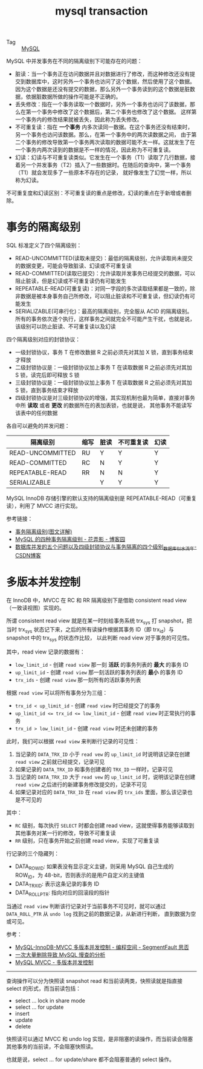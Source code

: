 :PROPERTIES:
:ID:       DB119B80-96F8-41A7-A2CF-AE8233A8B253
:END:
#+TITLE: mysql transaction

+ Tag :: [[id:CEA916CC-2871-4D97-BC56-E8A414278E52][MySQL]]

MySQL 中并发事务在不同的隔离级别下可能存在的问题：
+ 脏读：当一个事务正在访问数据并且对数据进行了修改，而这种修改还没有提交到数据库中，这时另外一个事务也访问了这个数据，然后使用了这个数据。
  因为这个数据是还没有提交的数据，那么另外一个事务读到的这个数据是脏数据，依据脏数据所做的操作可能是不正确的。
+ 丢失修改：指在一个事务读取一个数据时，另外一个事务也访问了该数据，那么在第一个事务中修改了这个数据后，第二个事务也修改了这个数据。
  这样第一个事务内的修改结果就被丢失，因此称为丢失修改。
+ 不可重复读：指在 *一个事务* 内多次读同一数据。在这个事务还没有结束时，另一个事务也访问该数据。那么，在第一个事务中的两次读数据之间，
  由于第二个事务的修改导致第一个事务两次读取的数据可能不太一样。这就发生了在一个事务内两次读到的数据是不一样的情况，因此称为不可重复读。
+ 幻读：幻读与不可重复读类似。它发生在一个事务（T1）读取了几行数据，接着另一个并发事务（T2）插入了一些数据时。在随后的查询中，第一个事务（T1）就会发现多了一些原本不存在的记录，
  就好像发生了幻觉一样，所以称为幻读。

不可重复度和幻读区别：不可重复读的重点是修改，幻读的重点在于新增或者删除。

* 事务的隔离级别
  SQL 标准定义了四个隔离级别：
  + READ-UNCOMMITTED(读取未提交)：最低的隔离级别，允许读取尚未提交的数据变更，可能会导致脏读、幻读或不可重复读
  + READ-COMMITTED(读取已提交)：允许读取并发事务已经提交的数据，可以阻止脏读，但是幻读或不可重复读仍有可能发生
  + REPEATABLE-READ(可重复读)：对同一字段的多次读取结果都是一致的，除非数据是被本身事务自己所修改，可以阻止脏读和不可重复读，但幻读仍有可能发生
  + SERIALIZABLE(可串行化)：最高的隔离级别，完全服从 ACID 的隔离级别。所有的事务依次逐个执行，这样事务之间就完全不可能产生干扰，也就是说，该级别可以防止脏读、不可重复读以及幻读

  四个隔离级别对应的封锁协议：
  + 一级封锁协议，事务 T 在修改数据 R 之前必须先对其加 X 锁，直到事务结束才释放
  + 二级封锁协议是：一级封锁协议加上事务 T 在读取数据 R 之前必须先对其加 S 锁，读完后即可释放 S 锁
  + 三级封锁协议是：一级封锁协议加上事务 T 在读取数据 R 之前必须先对其加 S 锁，直到事务结束才释放
  + 四级封锁协议是对三级封锁协议的增强，其实现机制也最为简单，直接对事务中所 *读取* 或者 *更改* 的数据所在的表加表锁，也就是说，
    其他事务不能读写该表中的任何数据

  各自可以避免的并发问题：
  |------------------+------+------+------------+------|
  | 隔离级别         | 缩写 | 脏读 | 不可重复读 | 幻读 |
  |------------------+------+------+------------+------|
  | READ-UNCOMMITTED | RU   | Y    | Y          | Y    |
  | READ-COMMITTED   | RC   | N    | Y          | Y    |
  | REPEATABLE-READ  | RR   | N    | N          | Y    |
  | SERIALIZABLE     |      | Y    | Y          | Y    |
  |------------------+------+------+------------+------|

  MySQL InnoDB 存储引擎的默认支持的隔离级别是 REPEATABLE-READ（可重复读），利用了 MVCC 进行实现。

  参考链接：
  + [[https://github.com/Snailclimb/JavaGuide/blob/master/docs/database/%E4%BA%8B%E5%8A%A1%E9%9A%94%E7%A6%BB%E7%BA%A7%E5%88%AB(%E5%9B%BE%E6%96%87%E8%AF%A6%E8%A7%A3).md][事务隔离级别(图文详解)]]
  + [[https://www.cnblogs.com/huanongying/p/7021555.html][MySQL 的四种事务隔离级别 - 花弄影 - 博客园]]
  + [[https://blog.csdn.net/zhangzeyuaaa/article/details/46400419][数据库并发的五个问题以及四级封锁协议与事务隔离的四个级别_数据库_似水流年-CSDN博客]]

* 多版本并发控制
  在 InnoDB 中，MVCC 在 RC 和 RR 隔离级别下是借助 consistent read view（一致读视图）实现的。

  所谓 consistent read view 就是在某一时刻给事务系统 trx_sys 打 snapshot，把当时 trx_sys 状态记下来，之后的所有读操作根据其事务 ID（即 trx_id）与 snapshot 中的 trx_sys 的状态作比较，
  以此判断 read view 对于事务的可见性。
   
  其中，read view 记录的数据有：
  + ~low_limit_id~ - 创建 ~read view~ 那一刻 *活跃* 的事务列表的 *最大* 的事务 ID
  + ~up_limit_id~ - 创建 ~read view~ 那一刻活跃的事务列表的 *最小* 的事务 ID
  + ~trx_ids~ - 创建 ~read view~ 那一刻所有的活跃事务列表

  根据 ~read view~ 可以将所有事务分为三组：
  + ~trx_id < up_limit_id~ - 创建 ~read view~ 时已经提交了的事务
  + ~up_limit_id <= trx_id <= low_limit_id~ - 创建 ~read view~ 时正常执行的事务
  + ~trx_id > low_limit_id~ - 创建 ~read view~ 时还未创建的事务

  此时，我们可以根据 ~read view~ 来判断行记录的可见性：
  1. 当记录的 ~DATA_TRX_ID~ 小于 ~read vew~ 的 ~up_limit_id~ 时说明该记录在创建 ~read view~ 之前就已经提交，记录可见
  2. 如果记录的 ~DATA_TRX_ID~ 和事务创建者的 ~TRX_ID~ 一样时，记录可见
  3. 当记录的 ~DATA_TRX_ID~ 大于 ~read vew~ 的 ~up_limit_id~ 时，说明该记录在创建 ~read view~ 之后进行的新建事务修改提交的，记录不可见
  4. 如果记录对应的 ~DATA_TRX_ID~ 在 ~read view~ 的 ~trx_ids~ 里面，那么该记录也是不可见的

  其中：
  + ~RC~ 级别，每次执行 ~SELECT~ 时都会创建 read view，这就使得事务能够读取到其他事务对某一行的修改，导致不可重复读
  + ~RR~ 级别，只在事务开始之前创建 read view，实现了可重复读

  行记录的三个隐藏列：
  + DATA_ROW_ID: 如果表没有显示定义主键，则采用 MySQL 自己生成的 ROW_ID，为 48-bit，否则表示的是用户自定义的主键值
  + DATA_TRX_ID: 表示这条记录的事务 ID
  + DATA_ROLL_PTR: 指向对应的回滚段的指针

  当通过 ~read view~ 判断该行记录对于当前事务不可见时，就可以通过 ~DATA_ROLL_PTR~ 从 ~undo log~ 找到之前的数据记录，从新进行判断，
  直到数据为空或可见。
   
  参考：
  + [[https://segmentfault.com/a/1190000012650596][MySQL-InnoDB-MVCC 多版本并发控制 - 编程空间 - SegmentFault 思否]]
  + [[https://tech.youzan.com/-ci-da-liang-shan-chu-dao-zhi-mysqlman-cha-de-fen-xi/][一次大量删除导致 MySQL 慢查的分析]]
  + [[https://rgb-24bit.github.io/blog/2020/mysql-mvcc.html][MySQL MVCC - 多版本并发控制]]

  -----

  查询操作可以分为快照读 snapshot read 和当前读两类，快照读就是指直接 select 的形式，而当前读包括：
  + select ... lock in share mode
  + select ... for update
  + insert
  + update
  + delete

  快照读可以通过 MVCC 和 undo log 实现，是非阻塞的读操作，而当前读会阻塞其他事务的当前读，不会阻塞快照读。

  也就是说，select ... for update/share 都不会阻塞普通的 select 操作。

